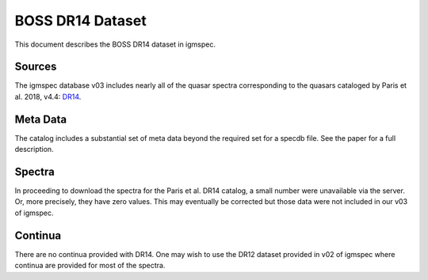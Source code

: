 .. highlight:: rest

*****************
BOSS DR14 Dataset
*****************

This document describes the BOSS DR14 dataset in igmspec.

Sources
=======

The igmspec database v03 includes nearly all of the
quasar spectra corresponding to the quasars cataloged
by Paris et al. 2018, v4.4:
`DR14 <http://adsabs.harvard.edu/abs/2017arXiv171205029P>`_.

Meta Data
=========

The catalog includes a substantial set of meta data beyond the
required set for a specdb file.  See the paper for a full description.

Spectra
=======

In proceeding to download the spectra for the Paris et al. DR14
catalog, a small number were unavailable via the server.  Or, more
precisely, they have zero values.  This may eventually be corrected
but those data were not included in our v03 of igmspec.

Continua
========

There are no continua provided with DR14.  One may wish
to use the DR12 dataset provided in v02 of igmspec where
continua are provided for most of the spectra.

